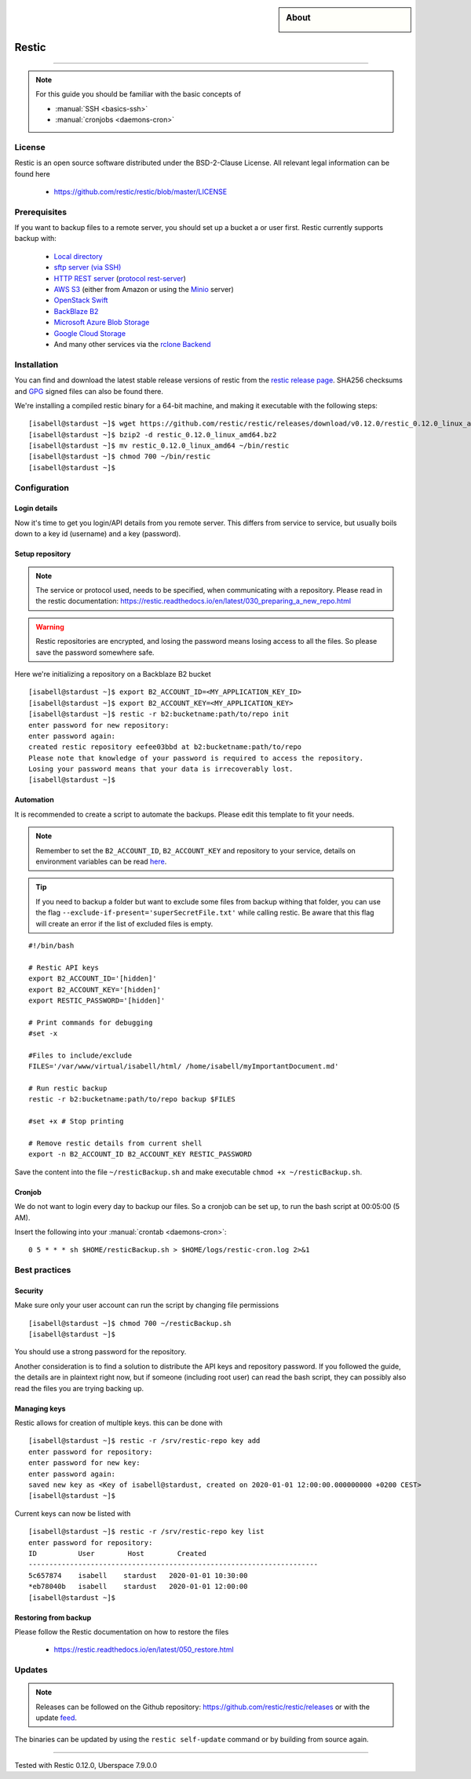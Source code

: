 .. highlight:: console
.. author:: Hafnium <haf@hafnium.me>

.. tag:: lang-go
.. tag:: file-storage
.. tag:: backup
.. tag:: sync
.. tag:: bash

.. sidebar:: About

  .. image:: _static/images/restic.png
      :align: center

#########
Restic
#########

.. tag_list::

.. abstract::
  Restic_ is a fast and secure backup program, which have compatibility with multiple cloud providers.

----

.. note:: For this guide you should be familiar with the basic concepts of

  * :manual:`SSH <basics-ssh>`
  * :manual:`cronjobs <daemons-cron>`

License
=============

Restic is an open source software distributed under the BSD-2-Clause License. All relevant legal information can be found here

  * https://github.com/restic/restic/blob/master/LICENSE


Prerequisites
=============

If you want to backup files to a remote server, you should set up a bucket a or user first. Restic currently supports backup with:

  - `Local directory <https://restic.readthedocs.io/en/latest/030_preparing_a_new_repo.html#local>`__
  - `sftp server (via SSH) <https://restic.readthedocs.io/en/latest/030_preparing_a_new_repo.html#sftp>`__
  - `HTTP REST server <https://restic.readthedocs.io/en/latest/030_preparing_a_new_repo.html#rest-server>`__ (`protocol <doc/100_references.rst#rest-backend>`__ `rest-server <https://github.com/restic/rest-server>`__)
  - `AWS S3 <https://restic.readthedocs.io/en/latest/030_preparing_a_new_repo.html#amazon-s3>`__ (either from Amazon or using the `Minio <https://minio.io>`__ server)
  - `OpenStack Swift <https://restic.readthedocs.io/en/latest/030_preparing_a_new_repo.html#openstack-swift>`__
  - `BackBlaze B2 <https://restic.readthedocs.io/en/latest/030_preparing_a_new_repo.html#backblaze-b2>`__
  - `Microsoft Azure Blob Storage <https://restic.readthedocs.io/en/latest/030_preparing_a_new_repo.html#microsoft-azure-blob-storage>`__
  - `Google Cloud Storage <https://restic.readthedocs.io/en/latest/030_preparing_a_new_repo.html#google-cloud-storage>`__
  - And many other services via the `rclone <https://rclone.org>`__ `Backend <https://restic.readthedocs.io/en/latest/030_preparing_a_new_repo.html#other-services-via-rclone>`__

Installation
============

You can find and download the latest stable release versions of restic from the `restic
release page <https://github.com/restic/restic/releases/latest>`__. SHA256 checksums and `GPG <https://restic.readthedocs.io/en/latest/090_participating.html#security>`__ signed files can also be found there.

We're installing a compiled restic binary for a 64-bit machine, and making it executable with the following steps:

::

 [isabell@stardust ~]$ wget https://github.com/restic/restic/releases/download/v0.12.0/restic_0.12.0_linux_amd64.bz2
 [isabell@stardust ~]$ bzip2 -d restic_0.12.0_linux_amd64.bz2
 [isabell@stardust ~]$ mv restic_0.12.0_linux_amd64 ~/bin/restic
 [isabell@stardust ~]$ chmod 700 ~/bin/restic
 [isabell@stardust ~]$


Configuration
=============

Login details
-------------
Now it's time to get you login/API details from you remote server. This differs from service to service, but usually boils down to a key id (username) and a key (password).

Setup repository
----------------
.. note:: The service or protocol used, needs to be specified, when communicating with a repository. Please read in the restic documentation: https://restic.readthedocs.io/en/latest/030_preparing_a_new_repo.html

.. warning:: Restic repositories are encrypted, and losing the password means losing access to all the files. So please save the password somewhere safe.

Here we're initializing a repository on a Backblaze B2 bucket

::

  [isabell@stardust ~]$ export B2_ACCOUNT_ID=<MY_APPLICATION_KEY_ID>
  [isabell@stardust ~]$ export B2_ACCOUNT_KEY=<MY_APPLICATION_KEY>
  [isabell@stardust ~]$ restic -r b2:bucketname:path/to/repo init
  enter password for new repository:
  enter password again:
  created restic repository eefee03bbd at b2:bucketname:path/to/repo
  Please note that knowledge of your password is required to access the repository.
  Losing your password means that your data is irrecoverably lost.
  [isabell@stardust ~]$

Automation
----------
It is recommended to create a script to automate the backups. Please edit this template to fit your needs.

.. note:: Remember to set the ``B2_ACCOUNT_ID``, ``B2_ACCOUNT_KEY`` and repository to your service, details on environment variables can be read `here <https://restic.readthedocs.io/en/latest/040_backup.html#environment-variables>`__.
.. tip:: If you need to backup a folder but want to exclude some files from backup withing that folder, you can use the flag ``--exclude-if-present='superSecretFile.txt'`` while calling restic. Be aware that this flag will create an error if the list of excluded files is empty.

::

  #!/bin/bash

  # Restic API keys
  export B2_ACCOUNT_ID='[hidden]'
  export B2_ACCOUNT_KEY='[hidden]'
  export RESTIC_PASSWORD='[hidden]'

  # Print commands for debugging
  #set -x

  #Files to include/exclude
  FILES='/var/www/virtual/isabell/html/ /home/isabell/myImportantDocument.md'

  # Run restic backup
  restic -r b2:bucketname:path/to/repo backup $FILES

  #set +x # Stop printing

  # Remove restic details from current shell
  export -n B2_ACCOUNT_ID B2_ACCOUNT_KEY RESTIC_PASSWORD

Save the content into the file ``~/resticBackup.sh`` and make executable ``chmod +x ~/resticBackup.sh``.

Cronjob
-------
We do not want to login every day to backup our files. So a cronjob can be set up, to run the bash script at 00:05:00 (5 AM).

Insert the following into your :manual:`crontab <daemons-cron>`:

::

  0 5 * * * sh $HOME/resticBackup.sh > $HOME/logs/restic-cron.log 2>&1

Best practices
==============

Security
--------
Make sure only your user account can run the script by changing file permissions

::

  [isabell@stardust ~]$ chmod 700 ~/resticBackup.sh
  [isabell@stardust ~]$

You should use a strong password for the repository.

Another consideration is to find a solution to distribute the API keys and repository password. If you followed the guide, the details are in plaintext right now, but if someone (including root user) can read the bash script, they can possibly also read the files you are trying backing up.

Managing keys
-------------
Restic allows for creation of multiple keys. this can be done with

::

 [isabell@stardust ~]$ restic -r /srv/restic-repo key add
 enter password for repository:
 enter password for new key:
 enter password again:
 saved new key as <Key of isabell@stardust, created on 2020-01-01 12:00:00.000000000 +0200 CEST>
 [isabell@stardust ~]$

Current keys can now be listed with

::

 [isabell@stardust ~]$ restic -r /srv/restic-repo key list
 enter password for repository:
 ID          User        Host        Created
 ----------------------------------------------------------------------
 5c657874    isabell    stardust   2020-01-01 10:30:00
 *eb78040b   isabell    stardust   2020-01-01 12:00:00
 [isabell@stardust ~]$

Restoring from backup
---------------------

Please follow the Restic documentation on how to restore the files

  * https://restic.readthedocs.io/en/latest/050_restore.html

Updates
=======

.. note:: Releases can be followed on the Github repository: https://github.com/restic/restic/releases or with the update feed_.

The binaries can be updated by using the ``restic self-update`` command or by building from source again.


.. _feed: https://github.com/restic/restic/releases.atom
.. _Restic: https://restic.net/

----

Tested with Restic 0.12.0, Uberspace 7.9.0.0

.. author_list::
